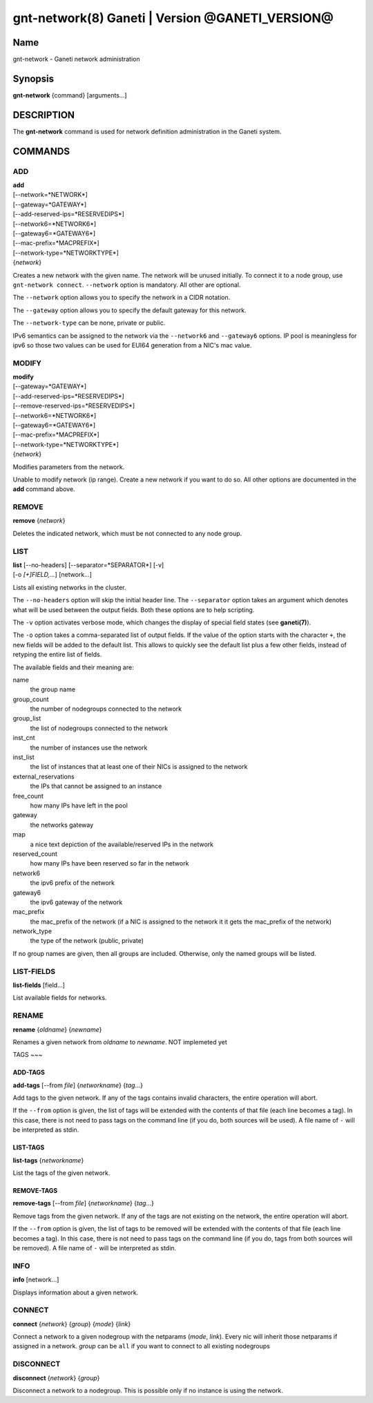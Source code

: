 gnt-network(8) Ganeti | Version @GANETI_VERSION@
================================================

Name
----

gnt-network - Ganeti network administration

Synopsis
--------

**gnt-network** {command} [arguments...]

DESCRIPTION
-----------

The **gnt-network** command is used for network definition administration
in the Ganeti system.

COMMANDS
--------

ADD
~~~

| **add**
| [--network=*NETWORK*]
| [--gateway=*GATEWAY*]
| [--add-reserved-ips=*RESERVEDIPS*]
| [--network6=*NETWORK6*]
| [--gateway6=*GATEWAY6*]
| [--mac-prefix=*MACPREFIX*]
| [--network-type=*NETWORKTYPE*]
| {*network*}

Creates a new network with the given name. The network will be unused
initially. To connect it to a node group, use ``gnt-network connect``.
``--network`` option is mandatory. All other are optional.

The ``--network`` option allows you to specify the network in a CIDR notation.

The ``--gateway`` option allows you to specify the default gateway for this
network.

The ``--network-type`` can be none, private or public.

IPv6 semantics can be assigned to the network via the ``--network6`` and
``--gateway6`` options. IP pool is meaningless for ipv6 so those two values
can be used for EUI64 generation from a NIC's mac value.

MODIFY
~~~~~~

| **modify**
| [--gateway=*GATEWAY*]
| [--add-reserved-ips=*RESERVEDIPS*]
| [--remove-reserved-ips=*RESERVEDIPS*]
| [--network6=*NETWORK6*]
| [--gateway6=*GATEWAY6*]
| [--mac-prefix=*MACPREFIX*]
| [--network-type=*NETWORKTYPE*]
| {*network*}

Modifies parameters from the network.

Unable to modify network (ip range). Create a new network if you want to do
so. All other options are documented in the **add** command above.

REMOVE
~~~~~~

| **remove** {*network*}

Deletes the indicated network, which must be not connected to any node group.

LIST
~~~~

| **list** [--no-headers] [--separator=*SEPARATOR*] [-v]
| [-o *[+]FIELD,...*] [network...]

Lists all existing networks in the cluster.

The ``--no-headers`` option will skip the initial header line. The
``--separator`` option takes an argument which denotes what will be
used between the output fields. Both these options are to help
scripting.

The ``-v`` option activates verbose mode, which changes the display of
special field states (see **ganeti(7)**).

The ``-o`` option takes a comma-separated list of output fields.
If the value of the option starts with the character ``+``, the new
fields will be added to the default list. This allows to quickly
see the default list plus a few other fields, instead of retyping
the entire list of fields.

The available fields and their meaning are:

name
    the group name

group_count
    the number of nodegroups connected to the network

group_list
    the list of nodegroups connected to the network

inst_cnt
    the number of instances use the network

inst_list
    the list of instances that at least one of their NICs is assigned
    to the network

external_reservations
    the IPs that cannot be assigned to an instance

free_count
    how many IPs have left in the pool

gateway
    the networks gateway

map
    a nice text depiction of the available/reserved IPs in the network

reserved_count
    how many IPs have been reserved so far in the network

network6
    the ipv6 prefix of the network

gateway6
    the ipv6 gateway of the network

mac_prefix
    the mac_prefix of the network (if a NIC is assigned to the network it
    it gets the mac_prefix of the network)

network_type
    the type of the network (public, private)

If no group names are given, then all groups are included. Otherwise,
only the named groups will be listed.

LIST-FIELDS
~~~~~~~~~~~

**list-fields** [field...]

List available fields for networks.

RENAME
~~~~~~

| **rename** {*oldname*} {*newname*}

Renames a given network from *oldname* to *newname*. NOT implemeted yet

TAGS
~~~

ADD-TAGS
^^^^^^^^

**add-tags** [\--from *file*] {*networkname*} {*tag*...}

Add tags to the given network. If any of the tags contains invalid
characters, the entire operation will abort.

If the ``--from`` option is given, the list of tags will be extended
with the contents of that file (each line becomes a tag). In this case,
there is not need to pass tags on the command line (if you do, both
sources will be used). A file name of ``-`` will be interpreted as
stdin.

LIST-TAGS
^^^^^^^^^

**list-tags** {*networkname*}

List the tags of the given network.

REMOVE-TAGS
^^^^^^^^^^^

**remove-tags** [\--from *file*] {*networkname*} {*tag*...}

Remove tags from the given network. If any of the tags are not
existing on the network, the entire operation will abort.

If the ``--from`` option is given, the list of tags to be removed will
be extended with the contents of that file (each line becomes a tag). In
this case, there is not need to pass tags on the command line (if you
do, tags from both sources will be removed). A file name of ``-`` will
be interpreted as stdin.


INFO
~~~~

| **info** [network...]

Displays information about a given network.

CONNECT
~~~~~~~
| **connect** {*network*} {*group*} {*mode*} {*link*}

Connect a network to a given nodegroup with the netparams (*mode*, *link*).
Every nic will inherit those netparams if assigned in a network.
*group* can be ``all`` if you want to connect to all existing nodegroups

DISCONNECT
~~~~~~~~~~
| **disconnect** {*network*} {*group*}

Disconnect a network to a nodegroup. This is possible only if no instance
is using the network.
